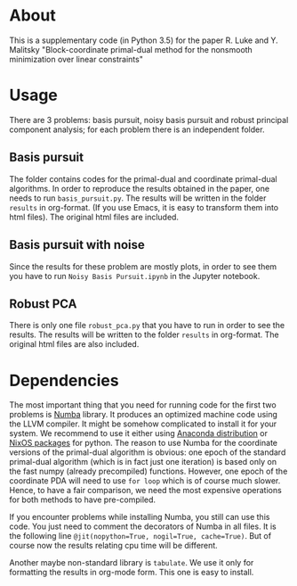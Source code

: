 #+OPTIONS: toc:nil
#+OPTIONS: num:nil

* About
This is a supplementary code (in Python 3.5) for the paper R. Luke and Y. Malitsky "Block-coordinate primal-dual method for the nonsmooth minimization over linear constraints"

* Usage
There are 3 problems: basis pursuit, noisy basis pursuit and robust principal component analysis; for each problem there is an independent folder.

** Basis pursuit
The folder contains codes for the primal-dual and coordinate primal-dual algorithms. In order to reproduce the results obtained in the paper, one needs to run =basis_pursuit.py=. The results will be written in the folder =results= in org-format. (If you use Emacs, it is easy to transform them into html files). The original html files are included.

** Basis pursuit with noise
Since the results for these problem are mostly plots, in order to see them you have to run =Noisy Basis Pursuit.ipynb= in the Jupyter notebook.

** Robust PCA
There is only one file =robust_pca.py= that you have to run in order to see the results. The results will be written to the folder =results= in org-format. The original html files are also included.


* Dependencies

The most important thing that you need for running code for the first two problems is [[http://numba.pydata.org/][Numba]] library. It produces an optimized machine code using the LLVM compiler. It might be somehow complicated to install it for your system. We recommend to use it either using 
[[https://www.anaconda.com/distribution/][Anaconda distribution]]  or [[https://github.com/NixOS/nixpkgs/blob/master/doc/languages-frameworks/python.md][NixOS packages]] for python. The reason to use Numba for the coordinate versions of the primal-dual algorithm is obvious: one epoch of the standard primal-dual algorithm (which is in fact just one iteration) is based only on the fast numpy (already precompiled) functions. However, one epoch of the coordinate PDA will need to use =for loop= which is of course much slower. Hence, to have a fair comparison, we need the most expensive operations for both methods to have pre-compiled.

If you encounter problems while installing Numba, you still can use this code. You just need to comment the decorators of Numba in all files. It is  the following line ~@jit(nopython=True, nogil=True, cache=True)~. But of course now the results relating cpu time will be different.


Another maybe non-standard library is =tabulate=. We use it only for formatting the results in org-mode form. This one is easy to install.
